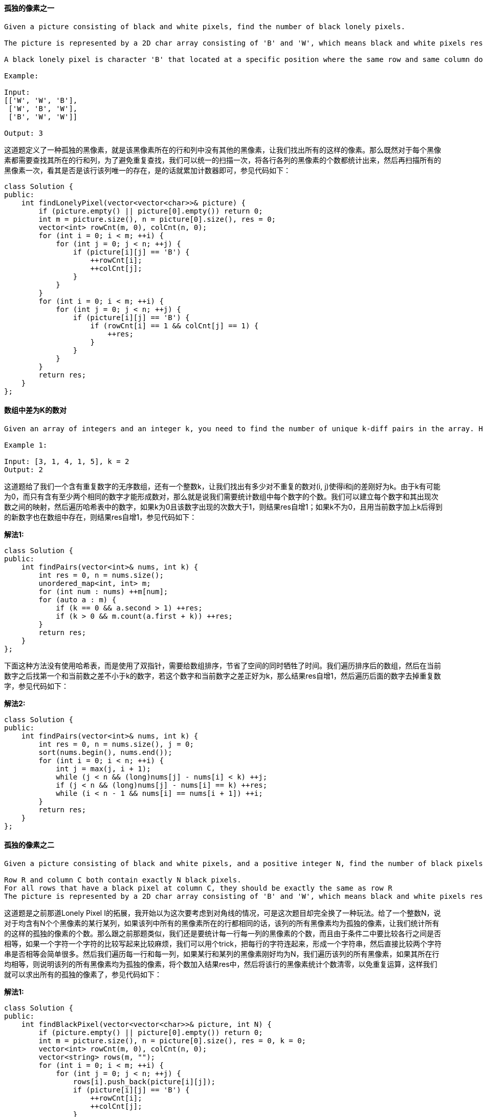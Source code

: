 ==== 孤独的像素之一

----
Given a picture consisting of black and white pixels, find the number of black lonely pixels.

The picture is represented by a 2D char array consisting of 'B' and 'W', which means black and white pixels respectively.

A black lonely pixel is character 'B' that located at a specific position where the same row and same column don't have any other black pixels.

Example:

Input:
[['W', 'W', 'B'],
 ['W', 'B', 'W'],
 ['B', 'W', 'W']]

Output: 3
----

这道题定义了一种孤独的黑像素，就是该黑像素所在的行和列中没有其他的黑像素，让我们找出所有的这样的像素。那么既然对于每个黑像素都需要查找其所在的行和列，为了避免重复查找，我们可以统一的扫描一次，将各行各列的黑像素的个数都统计出来，然后再扫描所有的黑像素一次，看其是否是该行该列唯一的存在，是的话就累加计数器即可，参见代码如下： +

[source, cpp, linenums]
----
class Solution {
public:
    int findLonelyPixel(vector<vector<char>>& picture) {
        if (picture.empty() || picture[0].empty()) return 0;
        int m = picture.size(), n = picture[0].size(), res = 0;
        vector<int> rowCnt(m, 0), colCnt(n, 0);
        for (int i = 0; i < m; ++i) {
            for (int j = 0; j < n; ++j) {
                if (picture[i][j] == 'B') {
                    ++rowCnt[i];
                    ++colCnt[j];
                }
            }
        }
        for (int i = 0; i < m; ++i) {
            for (int j = 0; j < n; ++j) {
                if (picture[i][j] == 'B') {
                    if (rowCnt[i] == 1 && colCnt[j] == 1) {
                        ++res;
                    }
                }
            }
        }
        return res;
    }
};
----

==== 数组中差为K的数对

----
Given an array of integers and an integer k, you need to find the number of unique k-diff pairs in the array. Here a k-diff pair is defined as an integer pair (i, j), where i and j are both numbers in the array and their absolute difference is k.

Example 1:

Input: [3, 1, 4, 1, 5], k = 2
Output: 2
----

这道题给了我们一个含有重复数字的无序数组，还有一个整数k，让我们找出有多少对不重复的数对(i, j)使得i和j的差刚好为k。由于k有可能为0，而只有含有至少两个相同的数字才能形成数对，那么就是说我们需要统计数组中每个数字的个数。我们可以建立每个数字和其出现次数之间的映射，然后遍历哈希表中的数字，如果k为0且该数字出现的次数大于1，则结果res自增1；如果k不为0，且用当前数字加上k后得到的新数字也在数组中存在，则结果res自增1，参见代码如下： +

**解法1:** +
[source, cpp, linenums]
----
class Solution {
public:
    int findPairs(vector<int>& nums, int k) {
        int res = 0, n = nums.size();
        unordered_map<int, int> m;
        for (int num : nums) ++m[num];
        for (auto a : m) {
            if (k == 0 && a.second > 1) ++res;
            if (k > 0 && m.count(a.first + k)) ++res;
        }
        return res;
    }
};
----

下面这种方法没有使用哈希表，而是使用了双指针，需要给数组排序，节省了空间的同时牺牲了时间。我们遍历排序后的数组，然后在当前数字之后找第一个和当前数之差不小于k的数字，若这个数字和当前数字之差正好为k，那么结果res自增1，然后遍历后面的数字去掉重复数字，参见代码如下： +

**解法2:** +
[source, cpp, linenums]
----
class Solution {
public:
    int findPairs(vector<int>& nums, int k) {
        int res = 0, n = nums.size(), j = 0;
        sort(nums.begin(), nums.end());
        for (int i = 0; i < n; ++i) {
            int j = max(j, i + 1);
            while (j < n && (long)nums[j] - nums[i] < k) ++j;
            if (j < n && (long)nums[j] - nums[i] == k) ++res;
            while (i < n - 1 && nums[i] == nums[i + 1]) ++i;
        }
        return res;
    }
};
----

==== 孤独的像素之二

----
Given a picture consisting of black and white pixels, and a positive integer N, find the number of black pixels located at some specific row R and column C that align with all the following rules:

Row R and column C both contain exactly N black pixels.
For all rows that have a black pixel at column C, they should be exactly the same as row R
The picture is represented by a 2D char array consisting of 'B' and 'W', which means black and white pixels respectively.
----

这道题是之前那道Lonely Pixel I的拓展，我开始以为这次要考虑到对角线的情况，可是这次题目却完全换了一种玩法。给了一个整数N，说对于均含有N个个黑像素的某行某列，如果该列中所有的黑像素所在的行都相同的话，该列的所有黑像素均为孤独的像素，让我们统计所有的这样的孤独的像素的个数。那么跟之前那题类似，我们还是要统计每一行每一列的黑像素的个数，而且由于条件二中要比较各行之间是否相等，如果一个字符一个字符的比较写起来比较麻烦，我们可以用个trick，把每行的字符连起来，形成一个字符串，然后直接比较两个字符串是否相等会简单很多。然后我们遍历每一行和每一列，如果某行和某列的黑像素刚好均为N，我们遍历该列的所有黑像素，如果其所在行均相等，则说明该列的所有黑像素均为孤独的像素，将个数加入结果res中，然后将该行的黑像素统计个数清零，以免重复运算，这样我们就可以求出所有的孤独的像素了，参见代码如下： +

**解法1:** +
[source, cpp, linenums]
----
class Solution {
public:
    int findBlackPixel(vector<vector<char>>& picture, int N) {
        if (picture.empty() || picture[0].empty()) return 0;
        int m = picture.size(), n = picture[0].size(), res = 0, k = 0;
        vector<int> rowCnt(m, 0), colCnt(n, 0);
        vector<string> rows(m, "");
        for (int i = 0; i < m; ++i) {
            for (int j = 0; j < n; ++j) {
                rows[i].push_back(picture[i][j]);
                if (picture[i][j] == 'B') {
                    ++rowCnt[i];
                    ++colCnt[j];
                }
            }
        }
        for (int i = 0; i < m; ++i) {
            for (int j = 0; j < n; ++j) {
                if (rowCnt[i] == N && colCnt[j] == N) {
                    for (k = 0; k < m; ++k) {
                        if (picture[k][j] == 'B') {
                            if (rows[i] != rows[k]) break;
                        }
                    }
                    if (k == m) {
                        res += colCnt[j];
                        colCnt[j] = 0;
                    }
                }
            }
        }
        return res;
    }
};
----

看到论坛中的比较流行的解法是用哈希表来做的，建立黑像素出现个数为N的行和其出现次数之间的映射，然后我们就只需要统计每列的黑像素的个数，然后我们遍历哈希表，找到出现次数刚好为N的行，说明矩阵中有N个相同的该行，而且该行中的黑像素的个数也刚好为N个，那么第二个条件就已经满足了，我们只要再满足第一个条件就行了，我们在找黑像素为N个的列就行了，有几列就加几个N即可，参见代码如下： +

**解法2:** +
[source, cpp, linenums]
----
class Solution {
public:
    int findBlackPixel(vector<vector<char>>& picture, int N) {
        if (picture.empty() || picture[0].empty()) return 0;
        int m = picture.size(), n = picture[0].size(), res = 0;
        vector<int> colCnt(n, 0);
        unordered_map<string, int> u;
        for (int i = 0; i < m; ++i) {
            int cnt = 0;
            for (int j = 0; j < n; ++j) {
                if (picture[i][j] == 'B') {
                    ++colCnt[j];
                    ++cnt;
                }
            }
            if (cnt == N) ++u[string(picture[i].begin(), picture[i].end())];
        }
        for (auto a : u) {
            if (a.second != N) continue;
            for (int i = 0; i < n; ++i) {
                res += (a.first[i] == 'B' && colCnt[i] == N) ? N : 0;
            }
        }
        return res;
    }
};
----

==== 设计精简URL地址

----
How would you design a URL shortening service that is similar to TinyURL?

Background:
TinyURL is a URL shortening service where you enter a URL such as https://leetcode.com/problems/design-tinyurl and it returns a short URL such as http://tinyurl.com/4e9iAk.

Requirements:

For instance, "http://tinyurl.com/4e9iAk" is the tiny url for the page "https://leetcode.com/problems/design-tinyurl". The identifier (the highlighted part) can be any string with 6 alphanumeric characters containing 0-9, a-z, A-Z.
Each shortened URL must be unique; that is, no two different URLs can be shortened to the same URL.
----

----
这道系统设计的题跟之前的算法还是不一样的，代码只是其中的一部分，估计大部分还是要跟面试官侃大山，博主也不太熟悉这类题目，还是照着ztlevi大神的帖子来写吧。

S: Scenario 场景

长URL和短URL的相互转换

N: Need 需求

- QPS (Queires Per Second) 每秒查询数

  - 日活用户：100M

  - 每日人均使用量：（写）long2short 0.1，（读） short2long 1

  - 每日请求量：写 10M，读 100M

  - QPS：一天共有86400秒，约100K。写 100， 读 1K

  - 峰值QPS：写 200， 读 2K

（千级的量可以用一个单SSD的MySQL机器来处理）

- Storage 存储

  - 每天10M个新映射（长URL到短URL）

  - 一个映射大约占100B的大小

  - 每天1GB，1TB大约能扛三年

  对于这种系统来说，存储不是问题。只有像Netflix那样的系统可能会有存储问题。通过SN分析，我们对系统有了一个大框架印象，这个系统可以使用单SSD机器来实现。

A: API 接口

只有一种类型的服务：URLService

- Core (Business Logic) Layer

- Class: URLService

- Interface:

- URLService.encode(string long_url)

- URLService.decode(stirng short_url)

- Web Layer

- REST API:

- GET: /{short_url}, return a http redirect response (301)

- POST: goo.gl method - google shorten URL

Request Body: {url=longUrl} e.g. {"longUrl": "http://www.google.com/"}
Return OK(200), short_url is included in the data



K: Data Access 数据访问

Step 1: Pick a storage structure 选择一个存储结构

- SQL VS NoSQL？

  - 需要支持事务Transactions吗？NoSQL不支持事务Transactions。

  - 需要Rich SQL Query吗？ NoSQL不支持SQL那么多的Query。

  - 需要高效开发吗？大多数的网络框架对SQL的支持性非常好，意味着系统不需要太多的代码。

  - 需要AUTO_INCREMENT ID吗？ NoSQL不支持这个，仅有一个全局卫衣的Object_id。

  - 需要高QPS吗？NoSQL有高性能。比如Memcached的QPS可达到百万级，MondoDB可达万级，MySQL只有千级。

  - 系统的可伸缩性Scalability有多高？SQL需要开发者写代码去伸缩Scale，而NoSQL自带该功能（Sharding，replica）。

- Answer 回答：

  - 不需要 -> NoSQL

  - 不需要 -> NoSQL

  - 无所谓，因为只有很少的代码 -> NoSQL

  - 算法需要AUTO_INCREMENT ID -> SQL

  - 写 200，读 2K，不高 -> SQL

  - 不高 -> SQL

- System Alogrithm 系统算法

  - Hash 函数

　  long_url => md5/sha1

　  - md5将一个字符串转为128位，通常用16个字节的十六进制来表示：

　　  http://site.douban.com/chuan -> c93a360dc7f3eb093ab6e304db516653

　  - sha1将字符串转为160位，通常用20个字节的十六进制来表示：

　　  http://site.douban.com/chuan -> dff85871a72c73c3eae09e39ffe97aea63047094

　 这两个算法使得哈希值是随机分布的，但是冲突Conflicts无法避免。任何哈希算法都无法避免冲突问题。

     - 优点：简单。我们用转换字符串的前6个字符

     - 缺点：冲突

　　  解决方法 1. 使用（long_url + timestamp）作为哈希函数的关键字Key。2. 当冲突时，重新生成哈希值（生成的值不同因为时间戳改变了）。

　　  总之，当urls的个数超过十亿个，可能会有大量的冲突使得系统不高效。

  - base62

　  将short_url用62 base标记。6位可以表示62^6 57 billion。

　  每个short_url表示一个十进制数，可以当作SQL数据库中的AUTO_INCREMENT ID。
----

[source, cpp, linenums]
----
class URLService {
public:
    URLService() {
        COUNTER = 1;
        elements = "0123456789abcdefghijklmnopqrstuvwxyzABCDEFGHIJKLMNOPQRSTUVWXYZ";
    }

    string longToShort(string url) {
        string short_url = base10ToBase62(COUNTER);
        long2short[url] = COUNTER;
        short2long[COUNTER] = url;
        ++COUNTER;
        return "http://tiny.url/" + short_url;
    }

    string shortToLong(string url) {
        string prefix = "http://tiny.url/";
        url = url.substr(prefix.size());
        int n = base62ToBase10(url);
        return short2long[n];
    }

    int base62ToBase10(string s) {
        int n = 0;
        for (int i = 0; i < s.size(); ++i) {
            n = n * 62 + convert(s[i]);
        }
        return n;
    }

    int convert(char c) {
        if (c >= '0' && c <= '9') {
            return c - '0';
        } else if (c >= 'a' && c <= 'z') {
            return c - 'a' + 10;
        } else if (c >= 'A' && c <= 'Z') {
            return c - 'A' + 36;
        }
        return -1;
    }

    string base10ToBase62(int n) {
        string str = "";
        while (n != 0) {
            str.insert(str.begin(), elements[n % 62]);
            n /= 62;
        }
        while (str.size() != 6) {
            str.insert(str.begin(), '0');
        }
        return str;
    }

private:
    unordered_map<string, int> long2short;
    unordered_map<int, string> short2long;
    int COUNTER;
    string elements;
};
----

----
Step 2: Database Schema 数据库概要

一个表（id, long_url）。id是主键，通过long_url排序。基本的系统架构为：

Browser <-> Web <-> Core <-> DB

O: Optimize 优化

如何提高响应速度？

- 在网络服务器和数据库之间提高响应速度

使用Memcached来提高响应速度。当获得long_url时，先在缓存中搜索。我们可以把90%的读请求放在缓存当中。

- 在网络服务器和用户浏览器之间提高响应速度

不同的地区使用不同的网络服务器和缓存服务器。所有的地区共享一个数据库用来匹配用户到最近的网络服务器（通过DNS），当他们不在缓存中的时候。

如果我们需要多于一台的MySQL机器？

- 问题：

  - 缓存用完了

  - 越来越多的请求

  - 越来越多的缓存丢失

- 解决方案：

  - 垂直切分 Vertical Sharding

  - 水平切分 Horizontal Sharding

  最好的方式是水平切分。当前的表结构是（id, long_url），哪列可以当作切分关键字。

  一个简单的方法是id模块切分。

  现在有另一个问题：如何能使多个机器共享一个全局的AUTO_INCREMENT ID？

  两种方法：1. 多使用一个机器去维护id。2. 使用zookeeper。都很操蛋。

  所以，我们不适用AUTO_INCREMENT ID

  好处是将切分关键字当作short_url的第一个字节。

  另一种方法是用统一的哈希将循环断成62份。有多少份并没有啥关系，因为可能并没有62台机器（可能有360或其他的）。每台机器都是为循环的一部分的服务负责。

  write long_url -> hash(long_url)%62 -> put long_url to the specific machine according to hash value -> generate short_url on this machine -> return short_url

  short_url request -> get the sharding key (first byte of the short_url) -> search in the corresponding machine based on sharding key -> return long_url

  每当我们增加一台新机器，将最多使用的机器的一半范围放到心的机器中。

更多优化

将中文服务器放在中国，美国的服务器放在美国。使用地理信息当作切分关键字，例如，0是中国的网站，1是美国的网站。
----

==== 编码和解码精简URL地址

----
TinyURL is a URL shortening service where you enter a URL such as https://leetcode.com/problems/design-tinyurl and it returns a short URL such as http://tinyurl.com/4e9iAk.

Design the encode and decode methods for the TinyURL service. There is no restriction on how your encode/decode algorithm should work. You just need to ensure that a URL can be encoded to a tiny URL and the tiny URL can be decoded to the original URL.
----

这道题让我们编码和解码精简URL地址，这其实很有用，因为有的链接地址特别的长，就很烦，如果能精简成固定的长度，就很清爽。最简单的一种编码就是用个计数器，当前是第几个存入的url就编码成几，然后解码的时候也能根据数字来找到原来的url，参见代码如下： +

**解法1:** +
[source, cpp, linenums]
----
class Solution {
public:

    // Encodes a URL to a shortened URL.
    string encode(string longUrl) {
        url.push_back(longUrl);
        return "http://tinyurl.com/" + to_string(url.size() - 1);
    }

    // Decodes a shortened URL to its original URL.
    string decode(string shortUrl) {
        auto pos = shortUrl.find_last_of("/");
        return url[stoi(shortUrl.substr(pos + 1))];
    }

private:
    vector<string> url;
};
----

上面这种方法虽然简单，但是缺点却很多，首先，如果接受到多次同一url地址，仍然会当做不同的url来处理。当然这个缺点可以通过将vector换成哈希表，每次先查找url是否已经存在。虽然这个缺点可以克服掉，但是由于是用计数器编码，那么当前服务器存了多少url就曝露出来了，也许会有安全隐患。而且计数器编码另一个缺点就是数字会不断的增大，那么编码的长度也就不是确定的了。而题目中明确推荐了使用六位随机字符来编码，那么我们只要在所有大小写字母和数字中随机产生6个字符就可以了，我们用哈希表建立6位字符和url之间的映射，如果随机生成的字符之前已经存在了，我们就继续随机生成新的字符串，直到生成了之前没有的字符串为止。下面的代码中使用了两个哈希表，目的是为了建立六位随机字符串和url之间的相互映射，这样进来大量的相同url时，就不用生成新的随机字符串了。当然，不加这个功能也能通过OJ，这道题的OJ基本上是形同虚设，两个函数分别直接返回参数字符串也能通过OJ，囧～ +

**解法2:** +
[source, cpp, linenums]
----
class Solution {
public:
    Solution() {
        dict = "0123456789abcdefghijklmnopqrstuvwxyzABCDEFGHIJKLMNOPQRSTUVWXYZ";
        short2long.clear();
        long2short.clear();
        srand(time(NULL));
    }

    // Encodes a URL to a shortened URL.
    string encode(string longUrl) {
        if (long2short.count(longUrl)) {
            return "http://tinyurl.com/" + long2short[longUrl];
        }
        int idx = 0;
        string randStr;
        for (int i = 0; i < 6; ++i) randStr.push_back(dict[rand() % 62]);
        while (short2long.count(randStr)) {
            randStr[idx] = dict[rand() % 62];
            idx = (idx + 1) % 5;
        }
        short2long[randStr] = longUrl;
        long2short[longUrl] = randStr;
        return "http://tinyurl.com/" + randStr;
    }

    // Decodes a shortened URL to its original URL.
    string decode(string shortUrl) {
        string randStr = shortUrl.substr(shortUrl.find_last_of("/") + 1);
        return short2long.count(randStr) ? short2long[randStr] : shortUrl;
    }

private:
    unordered_map<string, string> short2long, long2short;
    string dict;
};
----

==== 从字符串创建二叉树

----
You need to construct a binary tree from a string consisting of parenthesis and integers.

The whole input represents a binary tree. It contains an integer followed by zero, one or two pairs of parenthesis. The integer represents the root's value and a pair of parenthesis contains a child binary tree with the same structure.

You always start to construct the left child node of the parent first if it exists.

Example:

Input: "4(2(3)(1))(6(5))"
Output: return the tree root node representing the following tree:

       4
     /   \
    2     6
   / \   /
  3   1 5
----

这道题让我们根据一个字符串来创建一个二叉树，其中结点与其左右子树是用括号隔开，每个括号中又是数字后面的跟括号的模式，这种模型就很有递归的感觉，所以我们当然可以使用递归来做。首先我们要做的是先找出根结点值，我们找第一个左括号的位置，如果找不到，说明当前字符串都是数字，直接转化为整型，然后新建结点返回即可。否则的话从当前位置开始遍历，因为当前位置是一个左括号，我们的目标是找到与之对应的右括号的位置，但是由于中间还会遇到左右括号，所以我们需要用一个变量cnt来记录左括号的个数，如果遇到左括号，cnt自增1，如果遇到右括号，cnt自减1，这样当某个时刻cnt为0的时候，我们就确定了一个完整的子树的位置，那么问题来了，这个子树到底是左子树还是右子树呢，我们需要一个辅助变量start，当最开始找到第一个左括号的位置时，将start赋值为该位置，那么当cnt为0时，如果start还是原来的位置，说明这个是左子树，我们对其调用递归函数，注意此时更新start的位置，这样就能区分左右子树了，参见代码如下： +

**解法1:** +
[source, cpp, linenums]
----
class Solution {
public:
    TreeNode* str2tree(string s) {
        if (s.empty()) return NULL;
        auto found = s.find('(');
        int val = (found == string::npos) ? stoi(s) : stoi(s.substr(0, found));
        TreeNode *cur = new TreeNode(val);
        if (found == string::npos) return cur;
        int start = found, cnt = 0;
        for (int i = start; i < s.size(); ++i) {
            if (s[i] == '(') ++cnt;
            else if (s[i] == ')') --cnt;
            if (cnt == 0 && start == found) {
                cur->left = str2tree(s.substr(start + 1, i - start - 1));
                start = i + 1;
            } else if (cnt == 0) {
                cur->right = str2tree(s.substr(start + 1, i - start - 1));
            }
        }
        return cur;
    }
};
----

下面这种解法使用迭代来做的，借助栈stack来实现。遍历字符串s，用变量j记录当前位置i，然后看当前遍历到的字符是什么，如果遇到的是左括号，什么也不做继续遍历；如果遇到的是数字或者负号，那么我们将连续的数字都找出来，然后转为整型并新建结点，此时我们看stack中是否有结点，如果有的话，当前结点就是栈顶结点的子结点，如果栈顶结点没有左子结点，那么此结点就是其左子结点，反之则为其右子结点。之后要将此结点压入栈中。如果我们遍历到的是右括号，说明栈顶元素的子结点已经处理完了，将其移除栈，参见代码如下： +

**解法2:** +
[source, cpp, linenums]
----
class Solution {
public:
    TreeNode* str2tree(string s) {
        if (s.empty()) return NULL;
        stack<TreeNode*> st;
        for (int i = 0; i < s.size(); ++i) {
            int j = i;
            if (s[i] == ')') st.pop();
            else if ((s[i] >= '0' && s[i] <= '9') || s[i] == '-') {
                while (i + 1 < s.size() && s[i + 1] >= '0' && s[i + 1] <= '9') ++i;
                TreeNode *cur = new TreeNode(stoi(s.substr(j, i - j + 1)));
                if (!st.empty()) {
                    TreeNode *t = st.top();
                    if (!t->left) t->left = cur;
                    else t->right = cur;
                }
                st.push(cur);
            }
        }
        return st.top();
    }
};
----

==== 复数相乘

----
Given two strings representing two complex numbers.

You need to return a string representing their multiplication. Note i2 = -1 according to the definition.

Example 1:
Input: "1+1i", "1+1i"
Output: "0+2i"
Explanation: (1 + i) * (1 + i) = 1 + i
----

这道题让我们求复数的乘法，有关复数的知识最早还是在本科的复变函数中接触到的，难起来还真是难。但是这里只是最简单的乘法，只要利用好定义i2=-1就可以解题，而且这道题的另一个考察点其实是对字符的处理，我们需要把字符串中的实部和虚部分离开并进行运算，那么我们可以用STL中自带的find_last_of函数来找到加号的位置，然后分别拆出实部虚部，进行运算后再变回字符串，参见代码如下： +

**解法1:** +
[source, cpp, linenums]
----
class Solution {
public:
    string complexNumberMultiply(string a, string b) {
        int n1 = a.size(), n2 = b.size();
        auto p1 = a.find_last_of("+"), p2 = b.find_last_of("+");
        int a1 = stoi(a.substr(0, p1)), b1 = stoi(b.substr(0, p2));
        int a2 = stoi(a.substr(p1 + 1, n1 - p1 - 2));
        int b2 = stoi(b.substr(p2 + 1, n2 - p2 - 2));
        int r1 = a1 * b1 - a2 * b2, r2 = a1 * b2 + a2 * b1;
        return to_string(r1) + "+" + to_string(r2) + "i";
    }
};
----

下面这种方法利用到了字符串流类istringstream来读入字符串，直接将实部虚部读入int变量中，注意中间也要把加号读入char变量中，然后再进行运算即可，参见代码如下： +

**解法2:** +
[source, cpp, linenums]
----
class Solution {
public:
    string complexNumberMultiply(string a, string b) {
        istringstream is1(a), is2(b);
        int a1, a2, b1, b2, r1, r2;
        char plus;
        is1 >> a1 >> plus >> a2;
        is2 >> b1 >> plus >> b2;
        r1 = a1 * b1 - a2 * b2, r2 = a1 * b2 + a2 * b1;
        return to_string(r1) + "+" + to_string(r2) + "i";
    }
};
----

下面这种解法实际上是C语言的解法，用到了sscanf这个读入字符串的函数，需要把string转为cost char*型，然后标明读入的方式和类型，再进行运算即可，参见代码如下： +

**解法3:** +
[source, cpp, linenums]
----
class Solution {
public:
    string complexNumberMultiply(string a, string b) {
        int a1, a2, b1, b2, r1, r2;
        sscanf(a.c_str(), "%d+%di", &a1, &a2);
        sscanf(b.c_str(), "%d+%di", &b1, &b2);
        r1 = a1 * b1 - a2 * b2, r2 = a1 * b2 + a2 * b1;
        return to_string(r1) + "+" + to_string(r2) + "i";
    }
};
----

==== 将二叉搜索树BST转为较大树

----
Given a Binary Search Tree (BST), convert it to a Greater Tree such that every key of the original BST is changed to the original key plus sum of all keys greater than the original key in BST.

Example:

Input: The root of a Binary Search Tree like this:
              5
            /   \
           2     13

Output: The root of a Greater Tree like this:
             18
            /   \
          20     13
----

这道题让我们将二叉搜索树转为较大树，通过题目汇总的例子可以明白，是把每个结点值加上所有比它大的结点值总和当作新的结点值。仔细观察题目中的例子可以发现，2变成了20，而20是所有结点之和，因为2是最小结点值，要加上其他所有结点值，所以肯定就是所有结点值之和。5变成了18，是通过20减去2得来的，而13还是13，是由20减去7得来的，而7是2和5之和。我开始想的方法是先求出所有结点值之和，然后开始中序遍历数组，同时用变量sum来记录累加和，根据上面分析的规律来更新所有的数组。但是通过看论坛，发现还有更巧妙的方法，不用先求出的所有的结点值之和，而是巧妙的将中序遍历左根右的顺序逆过来，变成右根左的顺序，这样就可以反向计算累加和sum，同时更新结点值，叼的不行，参见代码如下： +

**解法1:** +
[source, cpp, linenums]
----
class Solution {
public:
    TreeNode* convertBST(TreeNode* root) {
        int sum = 0;
        helper(root, sum);
        return root;
    }
    void helper(TreeNode*& node, int& sum) {
        if (!node) return;
        helper(node->right, sum);
        node->val += sum;
        sum = node->val;
        helper(node->left, sum);
    }
};
----

下面这种方法写的更加简洁一些，没有写其他递归函数，而是把自身写成了可以递归调用的函数，参见代码如下： +

**解法2:** +
[source, cpp, linenums]
----
class Solution {
public:
    TreeNode* convertBST(TreeNode* root) {
        if (!root) return NULL;
        convertBST(root->right);
        root->val += sum;
        sum = root->val;
        convertBST(root->left);
        return root;
    }

private:
    int sum = 0;
};
----

下面这种解法是迭代的写法，因为中序遍历有递归和迭代两种写法，逆中序遍历同样也可以写成迭代的形式，参加代码如下： +

**解法3:** +
[source, cpp, linenums]
----
class Solution {
public:
    TreeNode* convertBST(TreeNode* root) {
        if (!root) return NULL;
        int sum = 0;
        stack<TreeNode*> st;
        TreeNode *p = root;
        while (p || !st.empty()) {
            while (p) {
                st.push(p);
                p = p->right;
            }
            p = st.top(); st.pop();
            p->val += sum;
            sum = p->val;
            p = p->left;
        }
        return root;
    }
};
----

==== 最短时间差

----
Given a list of 24-hour clock time points in "Hour:Minutes" format, find the minimum minutes difference between any two time points in the list.

Example 1:

Input: ["23:59","00:00"]
Output: 1
----
这道题给了我们一系列无序的时间点，让我们求最短的两个时间点之间的差值。那么最简单直接的办法就是给数组排序，这样时间点小的就在前面了，然后我们分别把小时和分钟提取出来，计算差值，注意唯一的特殊情况就是第一个和末尾的时间点进行比较，第一个时间点需要加上24小时再做差值，参见代码如下： +

**解法1:** +
[source, cpp, linenums]
----
class Solution {
public:
    int findMinDifference(vector<string>& timePoints) {
        int res = INT_MAX, n = timePoints.size(), diff = 0;
        sort(timePoints.begin(), timePoints.end());
        for (int i = 0; i < n; ++i) {
            string t1 = timePoints[i], t2 = timePoints[(i + 1) % n];
            int h1 = (t1[0] - '0') * 10 + t1[1] - '0';
            int m1 = (t1[3] - '0') * 10 + t1[4] - '0';
            int h2 = (t2[0] - '0') * 10 + t2[1] - '0';
            int m2 = (t2[3] - '0') * 10 + t2[4] - '0';
            diff = (h2 - h1) * 60 + (m2 - m1);
            if (i == n - 1) diff += 24 * 60;
            res = min(res, diff);
        }
        return res;
    }
};
----

下面这种写法跟上面的大体思路一样，写法上略有不同，是在一开始就把小时和分钟数提取出来并计算总分钟数存入一个新数组，然后再对新数组进行排序，再计算两两之差，最后还是要处理首尾之差，参见代码如下： +

**解法2:** +
[source, cpp, linenums]
----
class Solution {
public:
    int findMinDifference(vector<string>& timePoints) {
        int res = INT_MAX, n = timePoints.size();
        vector<int> nums;
        for (string str : timePoints) {
            int h = stoi(str.substr(0, 2)), m = stoi(str.substr(3));
            nums.push_back(h * 60 + m);
        }
        sort(nums.begin(), nums.end());
        for (int i = 1; i < n; ++i) {
            res = min(res, nums[i] - nums[i - 1]);
        }
        return min(res, 1440 + nums[0] - nums.back());
    }
};
----

上面两种方法的时间复杂度都是O(nlgn)，我们来看一种O(n)时间复杂度的方法，由于时间点并不是无穷多个，而是只有1440个，所以我们建立一个大小为1440的数组来标记某个时间点是否出现过，如果之前已经出现过，说明有两个相同的时间点，直接返回0即可；若没有，将当前时间点标记为出现过。我们还需要一些辅助变量，pre表示之前遍历到的时间点，first表示按顺序排的第一个时间点，last表示按顺序排的最后一个时间点，然后我们再遍历这个mask数组，如果当前时间点出现过，再看如果first不为初始值的话，说明pre已经被更新过了，我们用当前时间点减去pre来更新结果res，然后再分别更新first，last，和pre即可，参见代码如下： +

**解法3:** +
[source, cpp, linenums]
----
class Solution {
public:
    int findMinDifference(vector<string>& timePoints) {
        int res = INT_MAX, pre = 0, first = INT_MAX, last = INT_MIN;
        vector<int> mask(1440, 0);
        for (string str : timePoints) {
            int h = stoi(str.substr(0, 2)), m = stoi(str.substr(3));
            if (mask[h * 60 + m] == 1) return 0;
            mask[h * 60 + m] = 1;
        }
        for (int i = 0; i < 1440; ++i) {
            if (mask[i] == 1) {
                if (first != INT_MAX) {
                    res = min(res, i - pre);
                }
                first = min(first, i);
                last = max(last, i);
                pre = i;
            }
        }
        return min(res, 1440 + first - last);
    }
};
----

==== 有序数组中的单独元素

----
Given a sorted array consisting of only integers where every element appears twice except for one element which appears once. Find this single element that appears only once.

Example 1:

Input: [1,1,2,3,3,4,4,8,8]
Output: 2
----

----
这道题给我们了一个有序数组，说是所有的元素都出现了两次，除了一个元素，让我们找到这个元素。如果没有时间复杂度的限制，我们可以用多种方法来做，最straightforward的解法就是用个双指针，每次检验两个，就能找出落单的。也可以像Single Number里的方法那样，将所有数字亦或起来，相同的数字都会亦或成0，剩下就是那个落单的数字。那么由于有了时间复杂度的限制，需要为O(logn)，而数组又是有序的，不难想到要用二分搜索法来做。二分搜索法的难点在于折半了以后，如何判断将要去哪个分支继续搜索，而这道题确实判断条件不明显，比如下面两个例子：

1  1  2  2  3

1  2  2  3  3

这两个例子初始化的时候left=0, right=4一样，mid算出来也一样为2，但是他们要去的方向不同，如何区分出来呢？仔细观察我们可以发现，如果当前数字出现两次的话，我们可以通过数组的长度跟当前位置的关系，计算出右边和当前数字不同的数字的总个数，如果是偶数个，说明落单数左半边，反之则在右半边。有了这个规律就可以写代码了，为啥我们直接就能跟mid+1比呢，不怕越界吗？当然不会，因为left如何跟right相等，就不会进入循环，所以mid一定会比right小，一定会有mid+1存在。当然mid是有可能为0的，所以此时当mid和mid+1的数字不等时，我们直接返回mid的数字就可以了，参见代码如下：
----

**解法1:** +
[source, cpp, linenums]
----
class Solution {
public:
    int singleNonDuplicate(vector<int>& nums) {
        int left = 0, right = nums.size() - 1, n = nums.size();
        while (left < right) {
            int mid = left + (right - left) / 2;
            if (nums[mid] == nums[mid + 1]) {
                if ((n - 1 - mid) % 2 == 1) right = mid;
                else left = mid + 1;
            } else {
                if (mid == 0 || nums[mid] != nums[mid - 1]) return nums[mid];
                if ((n - 1 - mid) % 2 == 0) right = mid;
                else left = mid + 1;
            }
        }
        return nums[left];
    }
};
----

下面这种解法是对上面的分支进行合并，使得代码非常的简洁。使用到了亦或1这个小技巧，为什么要亦或1呢，原来我们可以将坐标两两归为一对，比如0和1，2和3，4和5等等。而亦或1可以直接找到你的小伙伴，比如对于2，亦或1就是3，对于3，亦或1就是2。如果你和你的小伙伴相等了，说明落单数在右边，如果不等，说明在左边，这方法，太叼了有木有，参见代码如下： +

**解法2:** +
[source, cpp, linenums]
----
class Solution {
public:
    int singleNonDuplicate(vector<int>& nums) {
        int left = 0, right = nums.size() - 1;
        while (left < right) {
            int mid = left + (right - left) / 2;
            if (nums[mid] == nums[mid ^ 1]) left = mid + 1;
            else right = mid;
        }
        return nums[left];
    }
};
----

下面这种解法其实跟上面的方法其实有些类似，虽然没有亦或1，但是将right缩小了一倍，但是在比较的时候，是比较mid*2和mid*2+1的关系的，这样还是能正确的比较原本应该相等的两个小伙伴的值的，其实核心思路和上面一样，参见代码如下： +

**解法3:** +
[source, cpp, linenums]
----
class Solution {
public:
    int singleNonDuplicate(vector<int>& nums) {
        int left = 0, right = nums.size() / 2;
        while (left < right) {
            int mid = left + (right - left) / 2;
            if (nums[mid * 2] == nums[mid * 2 + 1]) left = mid + 1;
            else right = mid;
        }
        return nums[left * 2];
    }
};
----

下面这种方法其实跟解法二很像，没有用亦或1，但是对mid进行了处理，强制使其成为小伙伴对儿中的第一个位置，然后跟另一个小伙伴比较大小，参见代码如下： +

**解法4:** +
[source, cpp, linenums]
----
class Solution {
public:
    int singleNonDuplicate(vector<int>& nums) {
        int left = 0, right = nums.size() - 1;
        while (left < right) {
            int mid = left + (right - left) / 2;
            if (mid % 2 == 1) --mid;
            if (nums[mid] == nums[mid + 1]) left = mid + 2;
            else right = mid;
        }
        return nums[left];
    }
};
----

==== 翻转字符串之二

----
Given a string and an integer k, you need to reverse the first k characters for every 2k characters counting from the start of the string. If there are less than k characters left, reverse all of them. If there are less than 2k but greater than or equal to k characters, then reverse the first k characters and left the other as original.

Example:
Input: s = "abcdefg", k = 2
Output: "bacdfeg"
----

这道题是之前那道题Reverse String的拓展，同样是翻转字符串，但是这里是每隔k隔字符，翻转k个字符，最后如果不够k个了的话，剩几个就翻转几个。比较直接的方法就是先用n／k算出来原字符串s能分成几个长度为k的字符串，然后开始遍历这些字符串，遇到2的倍数就翻转，翻转的时候注意考虑下是否已经到s末尾了，参见代码如下： +

**解法1:** +
[source, cpp, linenums]
----
class Solution {
public:
    string reverseStr(string s, int k) {
        int n = s.size(), cnt = n / k;
        for (int i = 0; i <= cnt; ++i) {
            if (i % 2 == 0) {
                if (i * k + k < n) {
                    reverse(s.begin() + i * k, s.begin() + i * k + k);
                } else {
                    reverse(s.begin() + i * k, s.end());
                }
            }
        }
        return s;
    }
};
----

在论坛里又发现了写法更为简洁的方法，就是每2k个字符来遍历原字符串s，然后进行翻转，翻转的结尾位置是取i+k和末尾位置之间的较小值，感觉很叼，参见代码如下： +

**解法2:** +
[source, cpp, linenums]
----
class Solution {
public:
    string reverseStr(string s, int k) {
        for (int i = 0; i < s.size(); i += 2 * k) {
            reverse(s.begin() + i, min(s.begin() + i + k, s.end()));
        }
        return s;
    }
};
----

==== 零一矩阵

----
Given a matrix consists of 0 and 1, find the distance of the nearest 0 for each cell.

The distance between two adjacent cells is 1.
----

这道题给了我们一个只有0和1的矩阵，让我们求每一个1到离其最近的0的距离，其实也就是求一个距离场，而求距离场那么BFS将是不二之选。刚看到此题时，我以为这跟之前那道Shortest Distance from All Buildings是一样的，从每一个0开始遍历，不停的更新每一个1的距离，但是这样写下来TLE了。后来我又改变思路，从每一个1开始BFS，找到最近的0，结果还是TLE，气死人。后来逛论坛发现思路是对的，就是写法上可以进一步优化，我们可以首先遍历一次矩阵，将值为0的点都存入queue，将值为1的点改为INT_MAX。之前像什么遍历迷宫啊，起点只有一个，而这道题所有为0的点都是起点，这想法，叼！然后开始BFS遍历，从queue中取出一个数字，遍历其周围四个点，如果越界或者周围点的值小于等于当前值，则直接跳过。因为周围点的距离更小的话，就没有更新的必要，否则将周围点的值更新为当前值加1，然后把周围点的坐标加入queue，参见代码如下： +

**解法1:** +
[source, cpp, linenums]
----
class Solution {
public:
    vector<vector<int>> updateMatrix(vector<vector<int>>& matrix) {
        int m = matrix.size(), n = matrix[0].size();
        vector<vector<int>> dirs{{0,-1},{-1,0},{0,1},{1,0}};
        queue<pair<int, int>> q;
        for (int i = 0; i < m; ++i) {
            for (int j = 0; j < n; ++j) {
                if (matrix[i][j] == 0) q.push({i, j});
                else matrix[i][j] = INT_MAX;
            }
        }
        while (!q.empty()) {
            auto t = q.front(); q.pop();
            for (auto dir : dirs) {
                int x = t.first + dir[0], y = t.second + dir[1];
                if (x < 0 || x >= m || y < 0 || y >= n ||
                matrix[x][y] <= matrix[t.first][t.second]) continue;
                matrix[x][y] = matrix[t.first][t.second] + 1;
                q.push({x, y});
            }
        }
        return matrix;
    }
};
----

下面这种解法是参考的qswawrq大神的帖子，他想出了一种二次扫描的解法，从而不用使用BFS了。这种解法也相当的巧妙，我们首先建立一个和matrix大小相等的矩阵res，初始化为很大的值，这里我们用INT_MAX-1，为甚么要减1呢，后面再说。然后我们遍历matrix矩阵，当遇到为0的位置，我们将结果res矩阵的对应位置也设为0，这make sense吧，就不多说了。然后就是这个解法的精髓了，如果不是0的地方，我们在第一次扫描的时候，比较其左边和上边的位置，取其中较小的值，再加上1，来更新结果res中的对应位置。这里就明白了为啥我们要初始化为INT_MAX-1了吧，因为这里要加1，如果初始化为INT_MAX就会整型溢出，不过放心，由于是取较小值，res[i][j]永远不会取到INT_MAX，所以不会有再加1溢出的风险。第一次遍历我们比较了左和上的方向，那么我们第二次遍历就要比较右和下的方向，注意两种情况下我们不需要比较，一种是当值为0时，还有一种是当值为1时，这两种情况下值都不可能再变小了，所以没有更新的必要，参见代码如下： +

**解法2:** +
[source, cpp, linenums]
----
class Solution {
public:
    vector<vector<int>> updateMatrix(vector<vector<int>>& matrix) {
        int m = matrix.size(), n = matrix[0].size();
        vector<vector<int>> res(m, vector<int>(n, INT_MAX - 1));
        for (int i = 0; i < m; ++i) {
            for (int j = 0; j < n; ++j) {
                if (matrix[i][j] == 0) res[i][j] = 0;
                else {
                    if (i > 0) res[i][j] = min(res[i][j], res[i - 1][j] + 1);
                    if (j > 0) res[i][j] = min(res[i][j], res[i][j - 1] + 1);
                }
            }
        }
        for (int i = m - 1; i >= 0; --i) {
            for (int j = n - 1; j >= 0; --j) {
                if (res[i][j] != 0 && res[i][j] != 1) {
                    if (i < m - 1) res[i][j] = min(res[i][j], res[i + 1][j] + 1);
                    if (j < n - 1) res[i][j] = min(res[i][j], res[i][j + 1] + 1);
                }
            }
        }
        return res;
    }
};
----

在史蒂芬大神的帖子中，他提出了一种变型的方法，没有再区分左上右下，而是每次都跟左边相比，但是需要每次把矩阵旋转90度。他用python写的解法异常的简洁，貌似python中可以一行代码进行矩阵旋转，但是貌似C++没有这么叼，矩阵旋转写起来还是需要两个for循环，写出来估计也不短，这里就不写了，有兴趣的童鞋可以自己试试写一下，可以贴到留言板上哈～ +

==== 二叉树的直径

----
Given a binary tree, you need to compute the length of the diameter of the tree. The diameter of a binary tree is the length of the longestpath between any two nodes in a tree. This path may or may not pass through the root.
----

这道题让我们求二叉树的直径，并告诉了我们直径就是两点之间的最远距离，根据题目中的例子也不难理解题意。
我们再来仔细观察例子中的那两个最长路径[4,2,1,3] 和 [5,2,1,3]，我们转换一种角度来看，是不是其实就是根结点1的左右两个子树的深度之和再加1呢。
那么我们只要对每一个结点求出其左右子树深度之和，再加上1就可以更新结果res了。为了减少重复计算，
我们用哈希表建立每个结点和其深度之间的映射，这样某个结点的深度之前计算过了，就不用再次计算了，参见代码如下： +

**解法1:** +
[source, cpp, linenums]
----
class Solution {
public:
    int diameterOfBinaryTree(TreeNode* root) {
        if (!root) return 0;
        int res = getHeight(root->left) + getHeight(root->right);
        return max(res, max(diameterOfBinaryTree(root->left), diameterOfBinaryTree(root->right)));
    }
    int getHeight(TreeNode* node) {
        if (!node) return 0;
        if (m.count(node)) return m[node];
        int h = 1 + max(getHeight(node->left), getHeight(node->right));
        return m[node] = h;
    }

private:
    unordered_map<TreeNode*, int> m;
};
----

上面的方法貌似有两个递归函数，其实我们只需要用一个递归函数就可以了，我们再求深度的递归函数中顺便就把直径算出来了，而且貌似不用进行优化也能通过OJ，参见代码如下： +

**解法2:** +
[source, cpp, linenums]
----
class Solution {
public:
    int diameterOfBinaryTree(TreeNode* root) {
        int res = 0;
        maxDepth(root, res);
        return res;
    }
    int maxDepth(TreeNode* node, int& res) {
        if (!node) return 0;
        int left = maxDepth(node->left, res);
        int right = maxDepth(node->right, res);
        res = max(res, left + right);
        return max(left, right) + 1;
    }
};
----
虽说不用进行优化也能通过OJ，但是毕竟还是优化一下好一点啊，参见代码如下： +

**解法3:** +
[source, cpp, linenums]
----
class Solution {
public:
    int diameterOfBinaryTree(TreeNode* root) {
        int res = 0;
        maxDepth(root, res);
        return res;
    }
    int maxDepth(TreeNode* node, int& res) {
        if (!node) return 0;
        if (m.count(node)) return m[node];
        int left = maxDepth(node->left, res);
        int right = maxDepth(node->right, res);
        res = max(res, left + right);
        return m[node] = (max(left, right) + 1);
    }

private:
    unordered_map<TreeNode*, int> m;
};
----

==== 输出比赛匹配对

----
During the NBA playoffs, we always arrange the rather strong team to play with the rather weak team, like make the rank 1 team play with the rank nth team, which is a good strategy to make the contest more interesting. Now, you're given n teams, you need to output their final contest matches in the form of a string.

The n teams are given in the form of positive integers from 1 to n, which represents their initial rank. (Rank 1 is the strongest team and Rank n is the weakest team.) We'll use parentheses('(', ')') and commas(',') to represent the contest team pairing - parentheses('(' , ')') for pairing and commas(',') for partition. During the pairing process in each round, you always need to follow the strategy of making the rather strong one pair with the rather weak one.
----

----
这道题讲的是NBA的季后赛对战顺序，对于一个看了十几年NBA的老粉来说，再熟悉不过了。这种对战顺序是为了避免强强之间过早对决，从而失去比赛的公平性，跟欧冠欧联那种八强就开始随机抽签匹配有本质上的区别。NBA的这种比赛机制基本弱队很难翻身，假如你是拿到最后一张季后赛门票进的，那么一上来就干联盟第一，肯定凶多吉少，很有可能就被横扫了。但是偶尔也会出现黑八的情况，但都是极其少见的，毕竟像勇士这么叼的球队毕竟不多。好了，不闲扯了，来做题吧。我们就拿NBA这种八个球队的情况来分析吧，八只球队的排名是按常规赛胜率来排的：

1 2 3 4 5 6 7 8

因为是最强和最弱来对决，其次是次强与次弱对决，以此类推可得到：

1-8  2-7  3-6  4-5

那么接下来呢，还是最强与最弱，次强与次弱这种关系：

(1-8  4-5)  (2-7  3-6)

最后胜者争夺冠军

((1-8  4-5)  (2-7  3-6))

这样一分析是不是就清楚了呢，由于n限定了是2的次方数，那么就是可以一直对半分的，比如开始有n队，第一拆分为n/2对匹配，然后再对半拆，就是n/2/2，直到拆到n为1停止，而且每次都是首与末配对，次首与次末配对，这样搞清楚了规律，代码应该就不难写了吧，参见代码如下：
----

**解法1:** +
[source, cpp, linenums]
----
class Solution {
public:
    string findContestMatch(int n) {
        vector<string> v;
        for (int i = 1; i <= n; ++i) v.push_back(to_string(i));
        while (n > 1) {
            for (int i = 0; i < n / 2; ++i) {
                v[i] = "(" + v[i] + "," + v[n - i - 1] + ")";
            }
            n /= 2;
        }
        return v[0];
    }
};
----

下面这种方法是递归的写法，解题思路跟上面没有区别，参见代码如下： +

**解法2:** +
[source, cpp, linenums]
----
class Solution {
public:
    string findContestMatch(int n) {
        vector<string> v;
        for (int i = 1; i <= n; ++i) v.push_back(to_string(i));
        helper(n, v);
        return v[0];
    }
    void helper(int n, vector<string>& v) {
        if (n == 1) return;
        for (int i = 0; i < n; ++i) {
            v[i] = "(" + v[i] + "," + v[n - i - 1] + ")";
        }
        helper(n / 2, v);
    }
};
----

==== 二叉树的边界

----
Given a binary tree, return the values of its boundary in anti-clockwise direction starting from root. Boundary includes left boundary, leaves, and right boundary in order without duplicate nodes.

Left boundary is defined as the path from root to the left-most node. Right boundary is defined as the path from root to the right-most node. If the root doesn't have left subtree or right subtree, then the root itself is left boundary or right boundary. Note this definition only applies to the input binary tree, and not applies to any subtrees.

The left-most node is defined as a leaf node you could reach when you always firstly travel to the left subtree if exists. If not, travel to the right subtree. Repeat until you reach a leaf node.

The right-most node is also defined by the same way with left and right exchanged.
----

这道题给了我们一棵二叉树，让我们以逆时针的顺序来输出树的边界，按顺序分别为左边界，叶结点和右边界。题目中给的例子也能让我们很清晰的明白哪些算是边界上的结点。那么最直接的方法就是分别按顺序求出左边界结点，叶结点，和右边界结点。那么如何求的，对于树的操作肯定是用递归最简洁啊，所以我们可以写分别三个递归函数来分别求左边界结点，叶结点，和右边界结点。首先我们先要处理根结点的情况，当根结点没有左右子结点时，其也是一个叶结点，那么我们一开始就将其加入结果res中，那么再计算叶结点的时候又会再加入一次，这样不对。所以我们判断如果根结点至少有一个子结点，我们才提前将其加入结果res中。然后再来看求左边界结点的函数，如果当前结点不存在，或者没有子结点，我们直接返回。否则就把当前结点值加入结果res中，然后看如果左子结点存在，就对其调用递归函数，反之如果左子结点不存在，那么对右子结点调用递归函数。而对于求右边界结点的函数就反过来了，如果右子结点存在，就对其调用递归函数，反之如果右子结点不存在，就对左子结点调用递归函数，注意在调用递归函数之后才将结点值加入结果res，因为我们是需要按逆时针的顺序输出。最后就来看求叶结点的函数，没什么可说的，就是看没有子结点存在了就加入结果res，然后对左右子结点分别调用递归即可，参见代码如下： +

**解法1:** +
[source, cpp, linenums]
----
class Solution {
public:
    vector<int> boundaryOfBinaryTree(TreeNode* root) {
        if (!root) return {};
        vector<int> res;
        if (root->left || root->right) res.push_back(root->val);
        leftBoundary(root->left, res);
        leaves(root, res);
        rightBoundary(root->right, res);
        return res;
    }
    void leftBoundary(TreeNode* node, vector<int>& res) {
        if (!node || (!node->left && !node->right)) return;
        res.push_back(node->val);
        if (!node->left) leftBoundary(node->right, res);
        else leftBoundary(node->left, res);
    }
    void rightBoundary(TreeNode* node, vector<int>& res) {
        if (!node || (!node->left && !node->right)) return;
        if (!node->right) rightBoundary(node->left, res);
        else rightBoundary(node->right, res);
        res.push_back(node->val);
    }
    void leaves(TreeNode* node, vector<int>& res) {
        if (!node) return;
        if (!node->left && !node->right) {
            res.push_back(node->val);
        }
        leaves(node->left, res);
        leaves(node->right, res);
    }
};
----

下面这种方法把上面三种不同的递归揉合到了一个递归中，并用bool型变量来标记当前是求左边界结点还是求右边界结点，同时还有加入叶结点到结果res中的功能。如果左边界标记为true，那么将结点值加入结果res中，下面就是调用对左右结点调用递归函数了。根据上面的解题思路我们知道，如果是求左边界结点，优先调用左子结点，当左子结点不存在时再调右子结点，而对于求右边界结点，优先调用右子结点，当右子结点不存在时再调用左子结点。综上考虑，在对左子结点调用递归函数时，左边界标识设为leftbd && node->left，而对右子结点调用递归的左边界标识设为leftbd && !node->left，这样左子结点存在就会被优先调用。而右边界结点的情况就正好相反，调用左子结点的右边界标识为rightbd && !node->right, 调用右子结点的右边界标识为 rightbd && node->right，这样就保证了右子结点存在就会被优先调用，参见代码如下： +

**解法2:** +
[source, cpp, linenums]
----
class Solution {
public:
    vector<int> boundaryOfBinaryTree(TreeNode* root) {
        if (!root) return {};
        vector<int> res{root->val};
        helper(root->left, true, false, res);
        helper(root->right, false, true, res);
        return res;
    }
    void helper(TreeNode* node, bool leftbd, bool rightbd, vector<int>& res) {
        if (!node) return;
        if (!node->left && !node->right) {
            res.push_back(node->val);
            return;
        }
        if (leftbd) res.push_back(node->val);
        helper(node->left, leftbd && node->left, rightbd && !node->right, res);
        helper(node->right, leftbd && !node->left, rightbd && node->right, res);
        if (rightbd) res.push_back(node->val);
    }
};
----

下面这种解法实际上时解法一的迭代形式，整体思路基本一样，只是没有再用递归的写法，而是均采用while的迭代写法，注意在求右边界结点时迭代写法很难直接写出逆时针的顺序，我们可以先反过来保存，最后再调个顺序即可，参见代码如下： +

**解法3:** +
[source, cpp, linenums]
----
class Solution {
public:
    vector<int> boundaryOfBinaryTree(TreeNode* root) {
        if (!root) return {};
        vector<int> res, right;
        TreeNode *l = root->left, *r = root->right, *p = root;
        if (root->left || root->right) res.push_back(root->val);
        while (l && (l->left || l->right)) {
            res.push_back(l->val);
            if (l->left) l = l->left;
            else l = l->right;
        }
        stack<TreeNode*> st;
        while (p || !st.empty()) {
            if (p) {
                st.push(p);
                if (!p->left && !p->right) res.push_back(p->val);
                p = p->left;
            } else {
                p = st.top(); st.pop();
                p = p->right;
            }
        }
        while (r && (r->left || r->right)) {
            right.push_back(r->val);
            if (r->right) r = r->right;
            else r = r->left;
        }
        res.insert(res.end(), right.rbegin(), right.rend());
        return res;
    }
};
----

==== 移除盒子

----
Given several boxes with different colors represented by different positive numbers.
You may experience several rounds to remove boxes until there is no box left. Each time you can choose some continuous boxes with the same color (composed of k boxes, k >= 1), remove them and get k*k points.
Find the maximum points you can get.
----

刚开始看这道题的时候，感觉跟之前那道Zuma Game很像，于是就写了一个暴力破解的方法，结果TLE了。无奈之下只好上网搜大神们的解法，又看了fun4LeetCode大神写的帖子，之前那道Reverse Pairs就是参考的fun4LeetCode大神的帖子，惊为天人，这次又是这般精彩，大神请收下我的膝盖。那么下面的解法就大部分参考fun4LeetCode大神的帖子来讲解吧。在之前帖子Reverse Pairs的讲解中，大神归纳了两种重现模式，我们这里也试着看能不能套用上。对于这种看来看去都没思路的题来说，抽象建模的能力就非常的重要了。对于题目中的具体场景啊，具体代表的东西我们都可忽略不看，这样能帮助我们接近问题的本质，这道题的本质就是一个数组，我们每次消去一个或多个数字，并获得相应的分数，让我们求最高能获得的分数。而之前那道Zuma Game也是给了一个数组，让我们往某个位置加数字，使得相同的数字至少有3个才能消除，二者是不是很像呢，但是其实解法却差别很大。那道题之所以暴力破解没有问题是因为数组的长度和给定的数字个数都有限制，而且都是相对较小的数，那么即便遍历所有情况也不会有太大的计算量。而这道题就不一样了，既然不能暴力破解，那么对于这种玩数组和子数组的题，刷题老司机们都会优先考虑用DP来做吧。既然要玩子数组，肯定要限定子数组的范围，那么至少应该是个二维的dp数组，其中dp[i][j]表示在子数组[i, j]范围内所能得到的最高的分数，那么最后我们返回dp[0][n-1]就是要求的结果。 +

那么对于dp[i][j]我们想，如果我们移除boxes[i]这个数字，那么总得分应该是1 + dp[i+1][j]，但是通过分析题目中的例子，能够获得高积分的trick是，移除某个或某几个数字后，如果能使得原本不连续的相同数字变的连续是坠好的，因为同时移除的数字越多，那么所得的积分就越高。那么假如在[i, j]中间有个位置m，使得boxes[i]和boxes[m]相等，那么我们就不应该只是移除boxes[i]这个数字，而是还应该考虑直接移除[i+1, m-1]区间上的数，使得boxes[i]和boxes[m]直接相邻，那么我们获得的积分就是dp[i+1][m-1]，那么我们剩余了什么，boxes[i]和boxes[m, j]区间的数，此时我们无法处理子数组[m, j]，因为我们有些信息没有包括在我们的dp数组中，此类的题目归纳为不自己包含的子问题，其解法依赖于一些子问题以外的信息。这类问题通常没有定义好的重现关系，所以不太容易递归求解。为了解决这类问题，我们需要修改问题的定义，使得其包含一些外部信息，从而变成自包含子问题。 +

那么对于这道题来说，无法处理boxes[m, j]区间是因为其缺少了关键信息，我们不知道boxes[m]左边相同数字的个数k，只有知道了这个信息，那么m的位置才有意义，所以我们的dp数组应该是一个三维数组dp[i][j][k]，表示区间[i, j]中能获得的最大积分，当boxes[i]左边有k个数字跟其相等，那么我们的目标就是要求dp[0][n-1][0]了，而且我们也能推出dp[i][i][k] = (1+k) * (1+k)这个等式。那么我们来推导重现关系，对于dp[i][j][k]，如果我们移除boxes[i]，那么我们得到(1+k)*(1+k) + dp[i+1][j][0]。对于上面提到的那种情况，当某个位置m，有boxes[i] == boxes[m]时，我们也应该考虑先移除[i+1,m-1]这部分，我们得到积分dp[i+1][m-1][0]，然后再处理剩下的部分，得到积分dp[m][j][k+1]，这里k加1点原因是，移除了中间的部分后，原本和boxes[m]不相邻的boxes[i]现在相邻了，又因为二者值相同，所以k应该加1，因为k的定义就是左边相等的数字的个数。讲到这里，那么DP方法最难的递推公式也就得到了，那么代码就不难写了，需要注意的是，这里的C++的写法不能用vector来表示三维数组，好像是内存限制超出，只能用C语言的写法，由于C语言数组的定义需要初始化大小，而题目中说了数组长度不会超100，所以我们就用100来初始化，参见代码如下： +

**解法1:** +
[source, cpp, linenums]
----
class Solution {
public:
    int removeBoxes(vector<int>& boxes) {
        int n = boxes.size();
        int dp[100][100][100] = {0};
        return helper(boxes, 0, n - 1, 0, dp);
    }
    int helper(vector<int>& boxes, int i, int j, int k, int dp[100][100][100]) {
        if (j < i) return 0;
        if (dp[i][j][k] > 0) return dp[i][j][k];
        int res = (1 + k) * (1 + k) + helper(boxes, i + 1, j, 0, dp);
        for (int m = i + 1; m <= j; ++m) {
            if (boxes[m] == boxes[i]) {
                res = max(res, helper(boxes, i + 1, m - 1, 0, dp) + helper(boxes, m, j, k + 1, dp));
            }
        }
        return dp[i][j][k] = res;
    }
};
----

下面这种写法是上面解法的迭代方式，但是却有一些不同，这里我们需要对dp数组的部分值做一些初始化，将每个数字的所有k值的情况的积分都先算出来，然后在整体更新三维dp数组的时候也很有意思，并不是按照原有的顺序更新，而是块更新，先更新dp[1][0][k], dp[2][1][k], dp[3][2][k]....，再更新dp[2][0][k], dp[3][1][k], dp[4][2][k]...., 再更新dp[3][0][k], dp[4][1][k], dp[5][2][k]....，之前好像也有一道是这样区域更新的题，但是博主想不起来是哪一道了，以后想起来了再来补充吧，参见代码如下： +

**解法2:** +
[source, cpp, linenums]
----
class Solution {
public:
    int removeBoxes(vector<int>& boxes) {
        int n = boxes.size();
        int dp[n][n][n] = {0};
        for (int i = 0; i < n; ++i) {
            for (int k = 0; k <= i; ++k) {
                dp[i][i][k] = (1 + k) * (1 + k);
            }
        }
        for (int t = 1; t < n; ++t) {
            for (int j = t; j < n; ++j) {
                int i = j - t;
                for (int k = 0; k <= i; ++k) {
                    int res = (1 + k) * (1 + k) + dp[i + 1][j][0];
                    for (int m = i + 1; m <= j; ++m) {
                        if (boxes[m] == boxes[i]) {
                            res = max(res, dp[i + 1][m - 1][0] + dp[m][j][k + 1]);
                        }
                    }
                    dp[i][j][k] = res;
                }
            }
        }
        return n == 0 ? 0 : dp[0][n - 1][0];
    }
};
----

==== 朋友圈

----
There are N students in a class. Some of them are friends, while some are not. Their friendship is transitive in nature. For example, if A is a direct friend of B, and B is a direct friend of C, then A is an indirect friend of C. And we defined a friend circle is a group of students who are direct or indirect friends.

Given a N*N matrix M representing the friend relationship between students in the class. If M[i][j] = 1, then the ithand jth students are direct friends with each other, otherwise not. And you have to output the total number of friend circles among all the students.
----

这道题让我们求朋友圈的个数，题目中对于朋友圈的定义是可以传递的，比如A和B是好友，B和C是好友，那么即使A和C不是好友，那么他们三人也属于一个朋友圈。那么比较直接的解法就是DFS搜索，对于某个人，遍历其好友，然后再遍历其好友的好友，那么我们就能把属于同一个朋友圈的人都遍历一遍，我们同时标记出已经遍历过的人，然后累积朋友圈的个数，再去对于没有遍历到的人在找其朋友圈的人，这样就能求出个数。其实这道题的本质是之前那道题Number of Connected Components in an Undirected Graph，其实许多题目的本质都是一样的，就是看我们有没有一双慧眼能把它们识别出来： +

**解法1:** +
[source, cpp, linenums]
----
class Solution {
public:
    int findCircleNum(vector<vector<int>>& M) {
        int n = M.size(), res = 0;
        vector<bool> visited(n, false);
        for (int i = 0; i < n; ++i) {
            if (visited[i]) continue;
            helper(M, i, visited);
            ++res;
        }
        return res;
    }
    void helper(vector<vector<int>>& M, int k, vector<bool>& visited) {
        visited[k] = true;
        for (int i = 0; i < M.size(); ++i) {
            if (!M[k][i] || visited[i]) continue;
            helper(M, i, visited);
        }
    }
};
----

我们也可以用BFS来遍历朋友圈中的所有人，解题思路和上面大同小异，参见代码如下： +

**解法2:** +
[source, cpp, linenums]
----
class Solution {
public:
    int findCircleNum(vector<vector<int>>& M) {
        int n = M.size(), res = 0;
        vector<bool> visited(n, false);
        queue<int> q;
        for (int i = 0; i < n; ++i) {
            if (visited[i]) continue;
            q.push(i);
            while (!q.empty()) {
                int t = q.front(); q.pop();
                visited[t] = true;
                for (int j = 0; j < n; ++j) {
                    if (!M[t][j] || visited[j]) continue;
                    q.push(j);
                }
            }
            ++res;
        }
        return res;
    }
};
----

下面这种解法叫联合查找Union Find，也是一种很经典的解题思路，在之前的两道道题Graph Valid Tree和Number of Connected Components in an Undirected Graph中也有过应用，核心思想是初始时给每一个对象都赋上不同的标签，然后对于属于同一类的对象，在root中查找其标签，如果不同，那么将其中一个对象的标签赋值给另一个对象，注意root数组中的数字跟数字的坐标是有很大关系的，root存的是属于同一组的另一个对象的坐标，这样通过getRoot函数可以使同一个组的对象返回相同的值，参见代码如下： +

**解法3:** +
[source, cpp, linenums]
----
class Solution {
public:
    int findCircleNum(vector<vector<int>>& M) {
        int n = M.size(), res = n;
        vector<int> root(n);
        for (int i = 0; i < n; ++i) root[i] = i;
        for (int i = 0; i < n; ++i) {
            for (int j = i + 1; j < n; ++j) {
                if (M[i][j] == 1) {
                    int p1 = getRoot(root, i);
                    int p2 = getRoot(root, j);
                    if (p1 != p2) {
                        --res;
                        root[p2] = p1;
                    }
                }
            }
        }
        return res;
    }
    int getRoot(vector<int>& root, int i) {
        while (i != root[i]) {
            root[i] = root[root[i]];
            i = root[i];
        }
        return i;
    }
};
----

==== 分割数组成和相同的子数组

----
Given an array with n integers, you need to find if there are triplets (i, j, k) which satisfies following conditions:

0 < i, i + 1 < j, j + 1 < k < n - 1
Sum of subarrays (0, i - 1), (i + 1, j - 1), (j + 1, k - 1) and (k + 1, n - 1) should be equal.
where we define that subarray (L, R) represents a slice of the original array starting from the element indexed L to the element indexed R.
----

这道题给了我们一个数组，让我们找出三个位置，使得数组被分为四段，使得每段之和相等，问存不存在这样的三个位置，注意三个位置上的数字不属于任何一段。刚开始博主觉得这题貌似跟之前那道Partition Equal Subset Sum很像，所以在想能不能用DP来做，可是想了半天不知道DP该如何定义，更别说推导递推公式了。于是就尝试了建立累加和数组，并搜索所有的可能组合，进行暴力破解，结果却TLE了。说明OJ不接受时间复杂度为三次方的解法，那么就要想办法来优化了，博主只好上网学习大神们的解法，发现大神们的解法果然巧妙，只是改变了一个查找顺序，就轻易的将时间复杂度降到了平方级，碉堡了有木有。思路是这样的，因为我们需要找三个位置i，j，k，如果我们按正常的顺序来暴力搜索，那么就会遍历所有的情况，其实大部分的情况都是不符合题意的，会有大量的无用的运算。而如果我们换一个角度，先搜索j的位置，那么i和k的位置就可以固定在一个小的范围内了，而且可以在j的循环里面同时进行，这样就少嵌套了一个循环，所以时间复杂度会降一维度。确定j的范围应该左右各留3个数字，因为四段均不能为空，而且分割位上的数字不能算入四段。再确定了j的位置后，i和k的位置就能分别确定了，我们要做的是先遍历i的所有可能位置，然后遍历所有的拆分情况，如果拆出的两段和相等，则把这个相等的值加入一个集合中，然后再遍历k的所有情况，同样遍历所有的拆分情况，如果拆出两段和相等，再看这个相等的和是否在集合中，如果存在，说明拆出的四段和都可以相同，那么返回true即可，否则当遍历结束了，返回false。唉，为啥自己就想不到呢，估计这就是和大神之间的区别吧，泪目中。 +

**解法1:** +
[source, cpp, linenums]
----
class Solution {
public:
    bool splitArray(vector<int>& nums) {
        if (nums.size() < 7) return false;
        int n = nums.size();
        vector<int> sums = nums;
        for (int i = 1; i < n; ++i) {
            sums[i] = sums[i - 1] + nums[i];
        }
        for (int j = 3; j < n - 3; ++j) {
            unordered_set<int> s;
            for (int i = 1; i < j - 1; ++i) {
                if (sums[i - 1] == (sums[j - 1] - sums[i])) {
                    s.insert(sums[i - 1]);
                }
            }
            for (int k = j + 1; k < n - 1; ++k) {
                int s3 = sums[k - 1] - sums[j], s4 = sums[n - 1] - sums[k];
                if (s3 == s4 && s.count(s3)) return true;
            }
        }
        return false;
    }
};
----

下面这种解法是递归的暴力破解写法，刚开始博主还纳闷了，为啥博主之前写的迭代形式的暴力破解过不了OJ，而这个递归版本的确能通过呢，仔细研究了一下，发现这种解法有两个地方做了优化。第一个优化是在for循环里面，如果i不等于1，且当前数字和之前数字均为0，那么跳过这个位置，因为加上0也不会对target有任何影响，那为什么要加上i不等于1的判断呢，因为输入数组如果是七个0，那么实际上应该返回true的，而如果没有i != 1这个条件限制，后面的代码均不会得到执行，那么就直接返回false了，是不对的。第二个优化的地方是在递归函数里面，只有当curSum等于target了，才进一步调用递归函数，这样就相当于做了剪枝处理，减少了大量的不必要的运算，这可能就是其可以通过OJ的原因吧，参见代码如下： +

**解法2:** +
[source, cpp, linenums]
----
class Solution {
public:
    bool splitArray(vector<int>& nums) {
        if (nums.size() < 7) return false;
        int n = nums.size(), target = 0;
        int sum = accumulate(nums.begin(), nums.end(), 0);
        for (int i = 1; i < n - 5; ++i) {
            if (i != 1 && nums[i] == 0 && nums[i - 1] == 0) continue;
            target += nums[i - 1];
            if (helper(nums, target, sum - target - nums[i], i + 1, 1)) {
                return true;
            }
        }
        return false;
    }
    bool helper(vector<int>& nums, int target, int sum, int start, int cnt) {
        if (cnt == 3) return sum == target;
        int curSum = 0, n = nums.size();
        for (int i = start + 1; i < n + 2 * cnt - 5; ++i) {
            curSum += nums[i - 1];
            if (curSum == target && helper(nums, target, sum - curSum - nums[i], i + 1, cnt + 1)) {
                return true;
            }
        }
        return false;
    }
};
----

基于上面递归的优化方法的启发，博主将两个优化方法加到了之前写的迭代的暴力破解解法上，就能通过OJ了，perfect! +

**解法3:** +
[source, cpp, lineums]
----
class Solution {
public:
    bool splitArray(vector<int>& nums) {
        int n = nums.size();
        vector<int> sums = nums;
        for (int i = 1; i < n; ++i) {
            sums[i] = sums[i - 1] + nums[i];
        }
        for (int i = 1; i <= n - 5; ++i) {
            if (i != 1 && nums[i] == 0 && nums[i - 1] == 0) continue;
            for (int j = i + 2; j <= n - 3; ++j) {
                if (sums[i - 1] != (sums[j - 1] - sums[i])) continue;
                for (int k = j + 2; k <= n - 1; ++k) {
                    int sum3 = sums[k - 1] - sums[j];
                    int sum4 = sums[n - 1] - sums[k];
                    if (sum3 == sum4 && sum3 == sums[i - 1]) {
                        return true;
                    }
                }
            }
        }
        return false;
    }
};
----

==== 二叉树最长连续序列之二

----
Given a binary tree, you need to find the length of Longest Consecutive Path in Binary Tree.

Especially, this path can be either increasing or decreasing. For example, [1,2,3,4] and [4,3,2,1] are both considered valid, but the path [1,2,4,3] is not valid. On the other hand, the path can be in the child-Parent-child order, where not necessarily be parent-child order.
----

这道题是之前那道Binary Tree Longest Consecutive Sequence的拓展，那道题只让从父结点到子结点这种顺序来找最长连续序列，而这道题没有这个顺序限制，我们可以任意的拐弯，这样能找到最长的递增或者递减的路径。这道题利用回溯的思想比较容易，因为当一个结点没有子结点点时，它只需要跟其父结点进行比较，这种情况最容易处理，而且一旦叶结点处理完了，我们可以一层一层的回溯，直到回到根结点，然后再遍历的过程中不断的更新结果res即可。由于题目中说了要么是递增，要么是递减，我们不能一会递增一会递减，所以我们递增递减的情况都要统计，只是最后取最长的路径。所以我们要知道每一个结点的最长递增和递减路径的长度，当然是从叶结点算起，这样才方便往根结点回溯。当某个结点比其父结点值大1的话，说明这条路径是递增的，那么当我们知道其左右子结点各自的递增路径长度，那么当前结点的递增路径长度就是左右子结点递增路径长度中的较大值加上1，同理如果是递减路径，那么当前结点的递减路径长度就是左右子结点递减路径长度中的较大值加上1，通过这种方式我们可以更新每个结点的递增递减路径长度。在回溯的过程中，一旦我们知道了某个结点的左右子结点的最长递增递减路径长度，那么我们可以算出当前结点的最长连续序列的长度，要么是左子结点的递增路径跟右子结点的递减路径之和加1，要么事左子结点的递减路径跟右子结点的递增路径之和加1，二者中取较大值即可，参见代码如下： +

**解法1:** +
[source, cpp, linenums]
----
class Solution {
public:
    int longestConsecutive(TreeNode* root) {
        int res = 0;
        helper(root, root, res);
        return res;
    }
    pair<int, int> helper(TreeNode* node, TreeNode* parent, int& res) {
        if (!node) return {0, 0};
        auto left = helper(node->left, node, res);
        auto right = helper(node->right, node, res);
        res = max(res, left.first + right.second + 1);
        res = max(res, left.second + right.first + 1);
        int inc = 0, dec = 0;
        if (node->val == parent->val + 1) {
            inc = max(left.first, right.first) + 1;
        } else if (node->val + 1 == parent->val) {
            dec = max(left.second, right.second) + 1;
        }
        return {inc, dec};
    }
};
----

上面的方法把所有内容都写到了一个递归函数中，看起来有些臃肿。而下面这种方法分了两个递归来写，相对来说简洁一些。因为每个结点的最长连续序列长度等于其最长递增路径长度跟最长递减路径之和加1，然后分别对其左右子结点调用递归函数，取三者最大值，相当于对二叉树进行了先序遍历，参见代码如下： +

**解法2:** +
[source, cpp, linenums]
----
class Solution {
public:
    int longestConsecutive(TreeNode* root) {
        if (!root) return 0;
        int res = helper(root, 1) + helper(root, -1) + 1;
        return max(res, max(longestConsecutive(root->left), longestConsecutive(root->right)));
    }
    int helper(TreeNode* node, int diff) {
        if (!node) return 0;
        int left = 0, right = 0;
        if (node->left && node->val - node->left->val == diff) {
            left = 1 + helper(node->left, diff);
        }
        if (node->right && node->val - node->right->val == diff) {
            right = 1 + helper(node->right, diff);
        }
        return max(left, right);
    }
};
----
